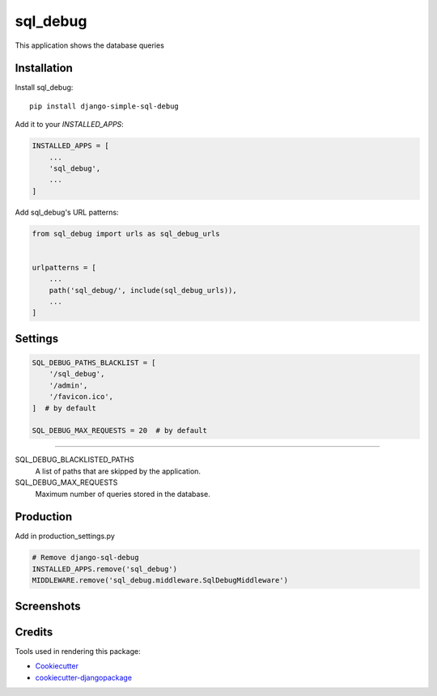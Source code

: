 =============================
sql_debug
=============================

.. image:: https://badge.fury.io/py/django-simple-sql-debug.svg
    :target: https://badge.fury.io/py/django-simple-sql-debug

.. image:: https://travis-ci.org/pylame22/django-simple-sql-debug.svg?branch=master
    :target: https://travis-ci.org/pylame22/django-simple-sql-debug

.. image:: https://codecov.io/gh/pylame22/django-simple-sql-debug/branch/master/graph/badge.svg
    :target: https://codecov.io/gh/pylame22/django-simple-sql-debug

This application shows the database queries

Installation
-------------

Install sql_debug::

    pip install django-simple-sql-debug

Add it to your `INSTALLED_APPS`:

.. code-block:: python

    INSTALLED_APPS = [
        ...
        'sql_debug',
        ...
    ]

Add sql_debug's URL patterns:

.. code-block:: python

    from sql_debug import urls as sql_debug_urls


    urlpatterns = [
        ...
        path('sql_debug/', include(sql_debug_urls)),
        ...
    ]


Settings
--------

.. code-block:: python

    SQL_DEBUG_PATHS_BLACKLIST = [
        '/sql_debug',
        '/admin',
        '/favicon.ico',
    ]  # by default

    SQL_DEBUG_MAX_REQUESTS = 20  # by default

------------

SQL_DEBUG_BLACKLISTED_PATHS
  A list of paths that are skipped by the application.

SQL_DEBUG_MAX_REQUESTS
  Maximum number of queries stored in the database.

Production
----------
Add in production_settings.py

.. code-block:: python

    # Remove django-sql-debug
    INSTALLED_APPS.remove('sql_debug')
    MIDDLEWARE.remove('sql_debug.middleware.SqlDebugMiddleware')


Screenshots
-----------

.. image:: demo-list.png
  :width: 800

.. image:: demo-detail.png
  :width: 800

Credits
-------

Tools used in rendering this package:

*  Cookiecutter_
*  `cookiecutter-djangopackage`_

.. _Cookiecutter: https://github.com/audreyr/cookiecutter
.. _`cookiecutter-djangopackage`: https://github.com/pydanny/cookiecutter-djangopackage
